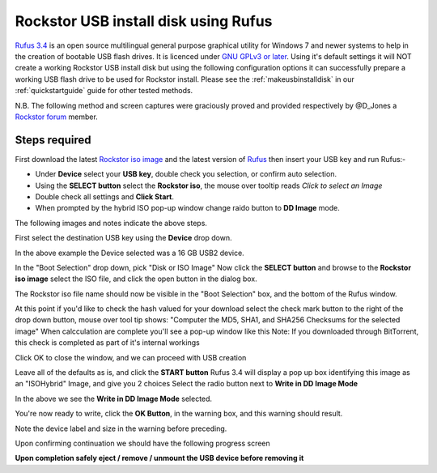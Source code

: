 ..  _rufus_howto:

Rockstor USB install disk using Rufus
=====================================

`Rufus 3.4 <https://rufus.ie/>`_ is an open source multilingual general
purpose graphical utility for Windows 7 and newer systems to help in the
creation of bootable USB flash drives. It is licenced under
`GNU GPLv3 or later <https://www.gnu.org/licenses/gpl.html>`_. Using it's
default settings it will NOT create a working Rockstor USB install disk but
using the following configuration options it can successfully prepare a working
USB flash drive to be used for Rockstor install. Please see the
:ref:`makeusbinstalldisk` in our :ref:`quickstartguide` guide for other tested
methods.

N.B. The following method and screen captures were graciously proved and
provided respectively by @D_Jones a
`Rockstor forum <http://forum.rockstor.com/>`_ member.

.. _rufus_steps:

Steps required
--------------

First download the latest
`Rockstor iso image <http://rockstor.com/download.html>`_ and the latest
version of `Rufus <https://rufus.ie/>`_ then insert your USB key and run
Rufus:-

* Under **Device** select your **USB key**, double check you selection, or confirm auto selection.
* Using the **SELECT button** select the **Rockstor iso**, the mouse over tooltip reads *Click to select an Image*
* Double check all settings and **Click Start**.
* When prompted by the hybrid ISO pop-up window change raido button to **DD Image** mode.

The following images and notes indicate the above steps.

First select the destination USB key using the **Device** drop down.

.. image:: rufus34_select_device.png
   :scale: 100%
   :align: center

In the above example the Device selected was a 16 GB USB2 device.

In the "Boot Selection" drop down, pick "Disk or ISO Image"
Now click the **SELECT button** and browse to the **Rockstor iso image** select the ISO file,
and click the open button in the dialog box.

.. image:: rufus34_rockstor_selected.png
   :scale: 100%
   :align: center

The Rockstor iso file name should now be visible in the "Boot Selection" box, 
and the bottom of the Rufus window.

At this point if you'd like to check the hash valued for your download select the check mark
button to the right of the drop down button, mouse over tool tip shows:
"Computer the MD5, SHA1, and SHA256 Checksums for the selected image"
When calcculation are complete you'll see a pop-up window like this
Note: If you downloaded through BitTorrent, this check is completed as part of it's internal workings 

.. image:: rufus34_hash_complete.png
   :scale: 100%
   :align: center

Click OK to close the window, and we can proceed with USB creation

Leave all of the defaults as is, and click the **START button**
Rufus 3.4 will display a pop up box identifying this image as an "ISOHybrid" Image, and give you 2 choices
Select the radio button next to **Write in DD Image Mode** 

.. image:: rufus34_select_dd.png
   :scale: 100%
   :align: center

In the above we see the **Write in DD Image Mode** selected.

You're now ready to write, click the **OK Button**, in the warning box,
and this warning should result.

.. image:: rufus34_warning.png
   :scale: 100%
   :align: center

Note the device label and size in the warning before preceding.

Upon confirming continuation we should have the following progress screen

.. image:: rufus34_write_in_progress.png
   :scale: 100%
   :align: center

**Upon completion safely eject / remove / unmount the USB device before
removing it**



